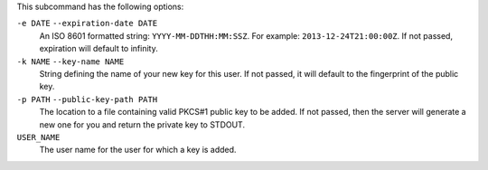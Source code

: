 .. The contents of this file are included in multiple topics.
.. This file describes a command or a sub-command for chef-server-ctl.
.. This file should not be changed in a way that hinders its ability to appear in multiple documentation sets.

This subcommand has the following options:

``-e DATE`` ``--expiration-date DATE``
   An ISO 8601 formatted string: ``YYYY-MM-DDTHH:MM:SSZ``. For example: ``2013-12-24T21:00:00Z``.
   If not passed, expiration will default to infinity.

``-k NAME`` ``--key-name NAME``
   String defining the name of your new key for this user.
   If not passed, it will default to the fingerprint of the public key.

``-p PATH`` ``--public-key-path PATH``
   The location to a file containing valid PKCS#1 public key to be added.
   If not passed, then the server will generate a new one for you and return the private key to STDOUT.

``USER_NAME``
   The user name for the user for which a key is added.

